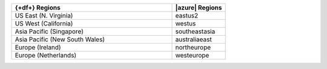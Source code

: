 .. list-table::
   :widths: 75 25
   :header-rows: 1

   * - {+df+} Regions
     - |azure| Regions

   * - US East (N. Virginia)
     - eastus2

   * - US West (California)
     - westus

   * - Asia Pacific (Singapore)
     - southeastasia

   * - Asia Pacific (New South Wales)
     - australiaeast

   * - Europe (Ireland)
     - northeurope

   * - Europe (Netherlands)
     - westeurope
